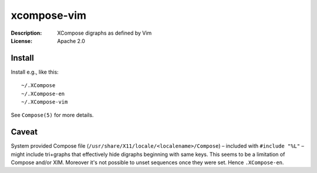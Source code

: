 xcompose-vim
============

:Description: XCompose digraphs as defined by Vim
:License: Apache 2.0


Install
-------

Install e.g., like this::

    ~/.XCompose
    ~/.XCompose-en
    ~/.XCompose-vim

See ``Compose(5)`` for more details.


Caveat
------

System provided Compose file (``/usr/share/X11/locale/<localename>/Compose``)
– included with ``#include "%L"`` – might include tri+graphs that effectively
hide digraphs beginning with same keys. This seems to be a limitation of Compose
and/or XIM. Moreover it's not possible to unset sequences once they were set.
Hence ``.XCompose-en``.
